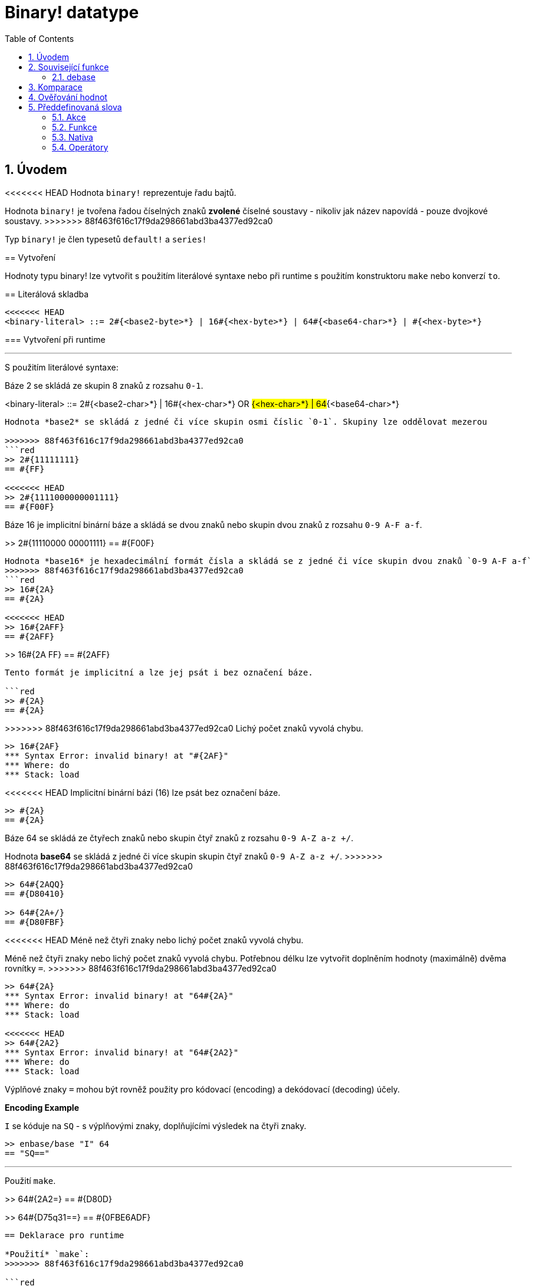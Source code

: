 = Binary! datatype
:toc:
:numbered:


== Úvodem

<<<<<<< HEAD
Hodnota `binary!` reprezentuje řadu bajtů.
=======
Hodnota `binary!` je tvořena řadou číselných znaků **zvolené** číselné soustavy - nikoliv jak název napovídá - pouze dvojkové soustavy.
>>>>>>> 88f463f616c17f9da298661abd3ba4377ed92ca0

Typ `binary!` je člen typesetů `default!` a `series!`

== Vytvoření

Hodnoty typu binary! lze vytvořit s použitím literálové syntaxe nebo při runtime s použitím konstruktoru `make` nebo konverzí `to`.

== Literálová skladba

```
<<<<<<< HEAD
<binary-literal> ::= 2#{<base2-byte>*} | 16#{<hex-byte>*} | 64#{<base64-char>*} | #{<hex-byte>*}
```

=== Vytvoření při runtime

***

S použitím literálové syntaxe:

Báze 2 se skládá ze skupin 8 znaků z rozsahu `0-1`.
=======
<binary-literal> ::=  2#{<base2-char>*} | 
                     16#{<hex-char>*} OR #{<hex-char>*} | 
                     64#{<base64-char>*}
```

Hodnota *base2* se skládá z jedné či více skupin osmi číslic `0-1`. Skupiny lze oddělovat mezerou

>>>>>>> 88f463f616c17f9da298661abd3ba4377ed92ca0
```red
>> 2#{11111111}
== #{FF}

<<<<<<< HEAD
>> 2#{1111000000001111}
== #{F00F}
```

Báze 16 je implicitní binární báze a skládá se dvou znaků nebo skupin dvou znaků z rozsahu `0-9 A-F a-f`.

=======
>> 2#{11110000 00001111}
== #{F00F}
```

Hodnota *base16* je hexadecimální formát čísla a skládá se z jedné či více skupin dvou znaků `0-9 A-F a-f`
>>>>>>> 88f463f616c17f9da298661abd3ba4377ed92ca0
```red
>> 16#{2A}
== #{2A}

<<<<<<< HEAD
>> 16#{2AFF}
== #{2AFF}
```

=======
>> 16#{2A FF}
== #{2AFF}
```

Tento formát je implicitní a lze jej psát i bez označení báze.

```red
>> #{2A}
== #{2A}
```

>>>>>>> 88f463f616c17f9da298661abd3ba4377ed92ca0
Lichý počet znaků vyvolá chybu.

```red
>> 16#{2AF}
*** Syntax Error: invalid binary! at "#{2AF}"
*** Where: do
*** Stack: load 
```

<<<<<<< HEAD
Implicitní binární bázi (16) lze psát bez označení báze.

```red
>> #{2A}
== #{2A}
```

Báze 64 se skládá ze čtyřech znaků nebo skupin čtyř znaků z rozsahu `0-9 A-Z a-z +/`. 
=======
Hodnota *base64* se skládá z jedné či více skupin skupin čtyř znaků `0-9 A-Z a-z +/`. 
>>>>>>> 88f463f616c17f9da298661abd3ba4377ed92ca0

```red
>> 64#{2AQQ}
== #{D80410}

>> 64#{2A+/}
== #{D80FBF}
```

<<<<<<< HEAD
Méně než čtyři znaky nebo lichý počet znaků vyvolá chybu.
=======
Méně než čtyři znaky nebo lichý počet znaků vyvolá chybu. Potřebnou délku lze vytvořit doplněním hodnoty (maximálně) dvěma rovnítky `=`. 
>>>>>>> 88f463f616c17f9da298661abd3ba4377ed92ca0

```red
>> 64#{2A}
*** Syntax Error: invalid binary! at "64#{2A}"
*** Where: do
*** Stack: load 

<<<<<<< HEAD
>> 64#{2A2}
*** Syntax Error: invalid binary! at "64#{2A2}"
*** Where: do
*** Stack: load 
```

Výplňové znaky `=` mohou být rovněž použity pro kódovací (encoding) a dekódovací (decoding) účely.

*Encoding Example*

`I` se kóduje na `SQ` - s výplňovými znaky, doplňujícími výsledek na čtyři znaky.

```red
>> enbase/base "I" 64
== "SQ=="
```

***

Použití `make`.
=======
>> 64#{2A2=}
== #{D80D}

>> 64#{D75q31==}
== #{0FBE6ADF}
```

== Deklarace pro runtime

*Použití* `make`:
>>>>>>> 88f463f616c17f9da298661abd3ba4377ed92ca0

```red
>> make binary! [42]
== #{2A}
```

<<<<<<< HEAD
Konverze `to`.
=======
*Konverze* `to`:
>>>>>>> 88f463f616c17f9da298661abd3ba4377ed92ca0

```red
>> to binary! 42
== #{0000002A}
<<<<<<< HEAD
=======

>> to binary! [42]
== #{2A}
>>>>>>> 88f463f616c17f9da298661abd3ba4377ed92ca0
```

== Související funkce

<<<<<<< HEAD
* ENBASE

```red
>> help enbase
=======
=== enbase

```red
>> help enbase

>>>>>>> 88f463f616c17f9da298661abd3ba4377ed92ca0
USAGE:
     ENBASE value

DESCRIPTION: 
     Encodes a string into a binary-coded string (BASE-64 default). 
     ENBASE is a native! value.

ARGUMENTS:
     value        [binary! string!] "If string, will be UTF8 encoded."

REFINEMENTS:
     /base        => Binary base to use.
        base-value   [integer!] "The base to convert from: 64, 58, 16, or 2."
```

*Příklad*

```red
<<<<<<< HEAD
>> enbase/base "I" 64
== "SQ=="
```

* DEBASE

```red
>> help debase
=======
>> enbase #{0FBE6ADF}
== "D75q3w=="              ; báze 64 je pro funkci enbase implicitní

>> enbase/base #{0FBE6ADF} 2
== "00001111101111100110101011011111"

>> enbase "I"
== "SQ=="         
```

=== debase

```red
>> help debase

>>>>>>> 88f463f616c17f9da298661abd3ba4377ed92ca0
USAGE:
     DEBASE value

DESCRIPTION: 
     Decodes binary-coded string (BASE-64 default) to binary value. 
     DEBASE is a native! value.

ARGUMENTS:
     value        [string!] "The string to decode."

REFINEMENTS:
     /base        => Binary base to use.
        base-value   [integer!] "The base to convert from: 64, 58, 16, or 2."

```

<<<<<<< HEAD
*Příklad*

```red
>> debase/base "SQ==" 64
== #{49}

>> to string! debase/base "SQ==" 64
=======
*Příklad převodů tam a zpět:*

```red
>> enbase "I"
== "SQ==" 

>> debase "SQ=="
== #{49}

>> to string! debase "SQ=="  
== "I"

Případně:

>> to-binary "I"
== #{49}

>> to string! #{49}
>>>>>>> 88f463f616c17f9da298661abd3ba4377ed92ca0
== "I"
```

== Komparace

Na hodnotu typu `binary!` lze aplikovat všechny komparační oprátory: `=, ==, <>, >, <, >=, &lt;=, =?`. Navíc jsou podporovány funkce `min` a `max`.


== Ověřování hodnot

Přímým dotazem:

```red
>> binary? #{2A} 
== true
```

Obecným dotazem:

```red
>> type? #{2A}
== binary!
```


== Předdefinovaná slova

=== Akce

`complement`, `or~`, `put`, `read`, `trim`, `write`, `xor~`

=== Funkce

`binary?`, `load`, `read-thru`, `save`, `to-binary`

=== Nativa

`call`, `checksum`, `debase`, `decompress`, `enbase`, `parse`

=== Operátory

`and`, `or`, `xor`